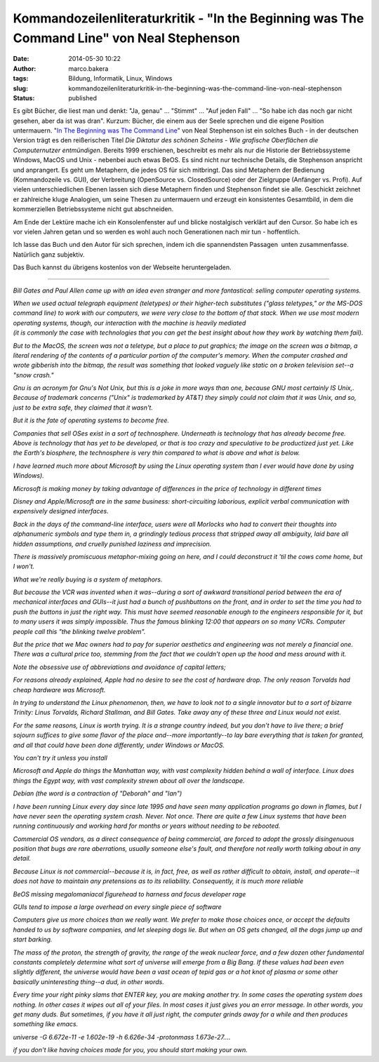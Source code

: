 Kommandozeilenliteraturkritik - "In the Beginning was The Command Line" von Neal Stephenson
###########################################################################################
:date: 2014-05-30 10:22
:author: marco.bakera
:tags: Bildung, Informatik, Linux, Windows
:slug: kommandozeilenliteraturkritik-in-the-beginning-was-the-command-line-von-neal-stephenson
:status: published

|Kommandozeile|

Es gibt Bücher, die liest man und denkt: "Ja, genau" ... "Stimmt" ...
"Auf jeden Fall" ... "So habe ich das noch gar nicht gesehen, aber da
ist was dran". Kurzum: Bücher, die einem aus der Seele sprechen und die
eigene Position untermauern. "`In The Beginning was The Command
Line <http://www.cryptonomicon.com/beginning.html>`__" von Neal
Stephenson ist ein solches Buch - in der deutschen Version trägt es den
reißerischen Titel *Die Diktatur des schönen Scheins - Wie grafische
Oberflächen die Computernutzer entmündigen*. Bereits 1999 erschienen,
beschreibt es mehr als nur die Historie der Betriebssysteme Windows,
MacOS und Unix - nebenbei auch etwas BeOS. Es sind nicht nur technische
Details, die Stephenson anspricht und anprangert. Es geht um Metaphern,
die jedes OS für sich mitbringt. Das sind Metaphern der Bedienung
(Kommandozeile vs. GUI), der Verbreitung (OpenSource vs. ClosedSource)
oder der Zielgruppe (Anfänger vs. Profi). Auf vielen unterschiedlichen
Ebenen lassen sich diese Metaphern finden und Stephenson findet sie
alle. Geschickt zeichnet er zahlreiche kluge Analogien, um seine Thesen
zu untermauern und erzeugt ein konsistentes Gesamtbild, in dem die
kommerziellen Betriebssysteme nicht gut abschneiden.

Am Ende der Lektüre mache ich ein Konsolenfenster auf und blicke
nostalgisch verklärt auf den Cursor. So habe ich es vor vielen Jahren
getan und so werden es wohl auch noch Generationen nach mir tun -
hoffentlich.

Ich lasse das Buch und den Autor für sich sprechen, indem ich die
spannendsten Passagen  unten zusammenfasse. Natürlich ganz subjektiv.

Das Buch kannst du übrigens kostenlos von der Webseite heruntergeladen.

--------------

 

*Bill Gates and Paul Allen came up with an idea even stranger and more
fantastical: selling computer operating systems.*

| *When we used actual telegraph equipment (teletypes) or their
  higher-tech substitutes ("glass teletypes," or the MS-DOS command
  line) to work with our computers, we were very close to the bottom of
  that stack. When we use most modern operating systems, though, our
  interaction with the machine is heavily mediated*
| *(it is commonly the case with technologies that you can get the best
  insight about how they work by watching them fail).*

*But to the MacOS, the screen was not a teletype, but a place to put
graphics; the image on the screen was a bitmap, a literal rendering of
the contents of a particular portion of the computer's memory. When the
computer crashed and wrote gibberish into the bitmap, the result was
something that looked vaguely like static on a broken television set--a
"snow crash."*

*Gnu is an acronym for Gnu's Not Unix, but this is a joke in more ways
than one, because GNU most certainly IS Unix,. Because of trademark
concerns ("Unix" is trademarked by AT&T) they simply could not claim
that it was Unix, and so, just to be extra safe, they claimed that it
wasn't.*

*But it is the fate of operating systems to become free.*

*Companies that sell OSes exist in a sort of technosphere. Underneath is
technology that has already become free. Above is technology that has
yet to be developed, or that is too crazy and speculative to be
productized just yet. Like the Earth's biosphere, the technosphere is
very thin compared to what is above and what is below.*

*I have learned much more about Microsoft by using the Linux operating
system than I ever would have done by using Windows).*

*Microsoft is making money by taking advantage of differences in the
price of technology in different times*

*Disney and Apple/Microsoft are in the same business: short-circuiting
laborious, explicit verbal communication with expensively designed
interfaces.*

*Back in the days of the command-line interface, users were all Morlocks
who had to convert their thoughts into alphanumeric symbols and type
them in, a grindingly tedious process that stripped away all ambiguity,
laid bare all hidden assumptions, and cruelly punished laziness and
imprecision.*

*There is massively promiscuous metaphor-mixing going on here, and I
could deconstruct it 'til the cows come home, but I won't.*

*What we're really buying is a system of metaphors.*

*But because the VCR was invented when it was--during a sort of awkward
transitional period between the era of mechanical interfaces and
GUIs--it just had a bunch of pushbuttons on the front, and in order to
set the time you had to push the buttons in just the right way. This
must have seemed reasonable enough to the engineers responsible for it,
but to many users it was simply impossible. Thus the famous blinking
12:00 that appears on so many VCRs. Computer people call this "the
blinking twelve problem".*

*But the price that we Mac owners had to pay for superior aesthetics and
engineering was not merely a financial one. There was a cultural price
too, stemming from the fact that we couldn't open up the hood and mess
around with it.*

*Note the obsessive use of abbreviations and avoidance of capital
letters;*

*For reasons already explained, Apple had no desire to see the cost of
hardware drop. The only reason Torvalds had cheap hardware was
Microsoft.*

*In trying to understand the Linux phenomenon, then, we have to look not
to a single innovator but to a sort of bizarre Trinity: Linus Torvalds,
Richard Stallman, and Bill Gates. Take away any of these three and Linux
would not exist.*

*For the same reasons, Linux is worth trying. It is a strange country
indeed, but you don't have to live there; a brief sojourn suffices to
give some flavor of the place and--more importantly--to lay bare
everything that is taken for granted, and all that could have been done
differently, under Windows or MacOS.*

*You can't try it unless you install*

*Microsoft and Apple do things the Manhattan way, with vast complexity
hidden behind a wall of interface. Linux does things the Egypt way, with
vast complexity strewn about all over the landscape.*

*Debian (the word is a contraction of "Deborah" and "Ian")*

*I have been running Linux every day since late 1995 and have seen many
application programs go down in flames, but I have never seen the
operating system crash. Never. Not once. There are quite a few Linux
systems that have been running continuously and working hard for months
or years without needing to be rebooted.*

*Commercial OS vendors, as a direct consequence of being commercial, are
forced to adopt the grossly disingenuous position that bugs are rare
aberrations, usually someone else's fault, and therefore not really
worth talking about in any detail.*

*Because Linux is not commercial--because it is, in fact, free, as well
as rather difficult to obtain, install, and operate--it does not have to
maintain any pretensions as to its reliability. Consequently, it is much
more reliable*

*BeOS missing megalomaniacal figurehead to harness and focus developer
rage*

*GUIs tend to impose a large overhead on every single piece of software*

*Computers give us more choices than we really want. We prefer to make
those choices once, or accept the defaults handed to us by software
companies, and let sleeping dogs lie. But when an OS gets changed, all
the dogs jump up and start barking.*

*The mass of the proton, the strength of gravity, the range of the weak
nuclear force, and a few dozen other fundamental constants completely
determine what sort of universe will emerge from a Big Bang. If these
values had been even slightly different, the universe would have been a
vast ocean of tepid gas or a hot knot of plasma or some other basically
uninteresting thing--a dud, in other words.*

*Every time your right pinky slams that ENTER key, you are making
another try. In some cases the operating system does nothing. In other
cases it wipes out all of your files. In most cases it just gives you an
error message. In other words, you get many duds. But sometimes, if you
have it all just right, the computer grinds away for a while and then
produces something like emacs.*

*universe -G 6.672e-11 -e 1.602e-19 -h 6.626e-34 -protonmass
1.673e-27....*

*if you don't like having choices made for you, you should start making
your own.*

.. |Kommandozeile| image:: {filename}images/2014/05/Kommandozeile.png
   :class: alignnone size-full wp-image-1033
   :width: 807px
   :height: 54px
